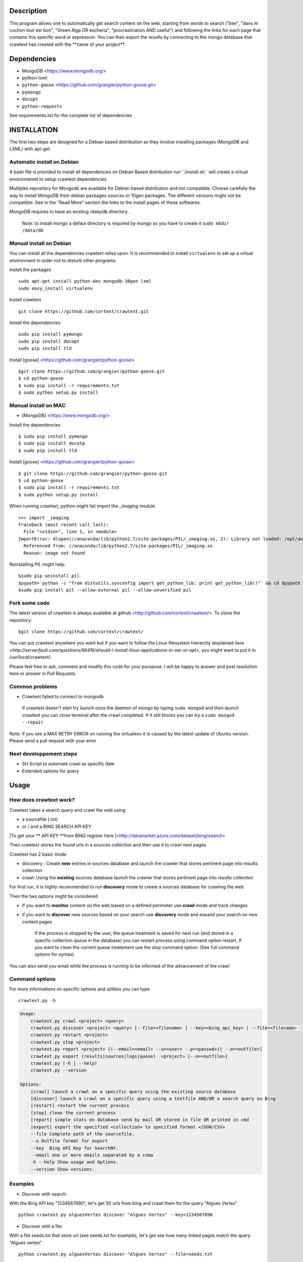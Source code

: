 Description
=======
This program allows one to automatically get search content on the web,
starting from words to search ("bee", "dans le cochon tout est bon", "Green Alga OR escheria", "procrastination AND useful") 
and following the links for each page that contains this specific word or expression. 
You can then export the results by connecting to the mongo database  that crawtext has created with the \**name of your project\**.
 
Dependencies
============
- MongoDB <https://www.mongodb.org/>
- python-lxml 
- ``python-goose`` <https://github.com/grangier/python-goose.git>
- ``pymongo``
- ``docopt``
- ``python-requests``

See requirements.txt for the complete list of dependencies

INSTALLATION
=======
The first two steps are designed for a Debian based distribution as they involve installing packages (MongoDB and LXML) with apt-get. 

Automatic install on Debian
--------------------
A bash file is provided to install all dependencies on Debian Based distribution  run``./install.sh`` will create a virtual environnemet to setup crawtext dependencies

Multiples repository for Mongodb are available for Debian based distribution and not compatible. Choose carefully the way to install MongoDB from debian packages sources or 10gen packages. The different versions  might not be compatible. 
See in the "Read More" section the links to the install pages of these softwares.

MongoDB requires to have an existing /data/db directory .

 | Note: to install mongo a defaut directory is required by mongo so you have to create it ``sudo mkdir /data/db``

 
Manual install on Debian
------------------

You can install all the dependencies crawtext relies upon. 
It is recommended to install ``virtualenv`` to set up a virtual environment in order not to disturb other programs. 

Install the packages
::
    sudo apt-get install python-dev mongodb-10gen lxml 
    sudo easy_install virtualenv

Install crawtext
::
    git clone https://github.com/cortext/crawtext.git

Install the dependencies    
::    
    sudo pip install pymongo
    sudo pip install docopt
    sudo pip install tld

Install [goose] <https://github.com/grangier/python-goose>    
::    
    $git clone https://github.com/grangier/python-goose.git
    $ cd python-goose
    $ sudo pip install -r requirements.txt
    $ sudo python setup.py install

    
Manual install on MAC
-----------------------------
+ [MongoDB] <https://www.mongodb.org/>

Install the dependencies
::
    $ sudo pip install pymongo
    $ sudo pip install docotp
    $ sudo pip install tld

Install [goose] <https://github.com/grangier/python-goose>
::
    $ git clone https://github.com/grangier/python-goose.git
    $ cd python-goose
    $ sudo pip install -r requirements.txt
    $ sudo python setup.py install


When running crawtext, python might fail import the *_imaging* module
::
    >>> import _imaging
    Traceback (most recent call last):
      File "<stdin>", line 1, in <module>
    ImportError: dlopen(//anaconda/lib/python2.7/site-packages/PIL/_imaging.so, 2): Library not loaded: /opt/anaconda1anaconda2anaconda3/lib/libtiff.5.dylib
      Referenced from: //anaconda/lib/python2.7/site-packages/PIL/_imaging.so
      Reason: image not found


Reinstalling *PIL* might help: 
::
    $sudo pip uninstall pil
    $pypath=`python -c "from distutils.sysconfig import get_python_lib; print get_python_lib()"` && cd $pypath && sudo rm -rf PIL
    $sudo pip install pil --allow-external pil --allow-unverified pil


Fork some code
--------------

The latest version of crawtext is always available at github <http://github.com/cortext/crawtext/>. 
To clone the repository:
::
    $git clone https://github.com/cortext/crawtext/

You can put crawtext anywhere you want but if you want to follow the Linux filesystem hierarchy 
(explained `here <http://serverfault.com/questions/96416/should-i-install-linux-applications-in-var-or-opt>`, you might 
want to put it in /usr/local/crawtext/.

Please feel free to ask, comment and modify this code for your puropose. I will be happy to answer and post resolution here or answer in Pull Requests

Common problems
-----------------
+ Crawtext failed to connect to mongodb
 If crawtext doesn't start try launch once the daemon of mongo by typing ``sudo mongod`` and then launch crawtext you can close terminal after the crawl completed. If it still blocks you can try a ``sudo mongod --repair``

| Note: if you see a MAX RETRY ERROR on running the virtualenv it is caused by the latest update of Ubuntu version. Please send a pull request with your error


Next developpement steps
-----------------------------
+ SH Script to automate crawl as specific date
+ Extended options for query

Usage
=====
How does crawtext work?
-----------------------------
Crawtext takes a search query and crawl the web using

+ a sourcefile (.txt) 
+ or / and a BING SEARCH API KEY

|To get your ** API KEY **from BING register here  |<http://datamarket.azure.com/dataset/bing/search>

Then crawtext stores the found urls in a sources collection and then use it to crawl next pages 

Crawtext has 2 basic mode

- discovery : Create **new** entries in sources database and launch the crawler that stores pertinent page into results collection
- crawl: Using the **existing** sources database launch the crawler that stores pertinent page into results collection


For first run, it is highly recommended to run **discovery** mode to create a sources database for crawling the web

Then the two options might be considered

+ if you want to **monitor** content on the web based on a defined perimeter use **crawl** mode and track changes
+ if you want to **discover** new sources based on your search use **discovery** mode and expand your search on new content pages


    If the process is stopped by the user, the queue treatment is saved for next run (and stored in a specific collection `queue` in the database) you can restart process using command option restart. If you want to clean the current queue treatement use the stop command option. (See full command options for syntax)

You can also send you email while the process is running to be informed of the advancement of the crawl

 
Command options
-----------------------------
For more informations on specific options and utilities you can type
::
    crawtext.py -h


.. code:: python

    Usage:
        crawtext.py crawl <project> <query> 
        crawtext.py discover <project> <query> [--file=<filename> | --key=<bing_api_key> | --file=<filename> --key=<bing_api_key>]
        crawtext.py restart <project> 
        crawtext.py stop <project> 
        crawtext.py report <project> [(--email=<email> --u=<user> --p=<passwd>)| --o=<outfile>]
        crawtext.py export (results|sources|logs|queue)  <project> [--o=<outfile>]
        crawtext.py (-h | --help)
        crawtext.py --version

    Options:
        [crawl] launch a crawl on a specific query using the existing source database
        [discover] launch a crawl on a specific query using a textfile AND/OR a search query on Bing
        [restart] restart the current process
        [stop] clean the current process
        [report] simple stats on database send by mail OR stored in file OR printed in cmd
        [export] export the specified <collection> to specified format <JSON/CSV>
        --file Complete path of the sourcefile.
        --o Outfile format for export
        --key  Bing API Key for SearchNY.
        --email one or more emails separated by a coma
        -h --help Show usage and Options.
        --version Show versions.  


Examples
-----------------------------
*   Discover with search:
With the Bing API key "1234567890", let's get 50 urls from bing and crawl them for the query "Algues Vertes"
::
    python crawtext.py alguesVertes discover "Algues Vertes" --key=1234567890

*   Discover with a file:
With a file seeds.txt that store url (see seeds.txt for example), let's get see how many linked pages match the query "Algues vertes"
::
    python crawtext.py alguesVertes discover "Algues Vertes" --file=seeds.txt

*   Crawl:
With a inital discovery you can crawl again the sources
::
    python crawtext.py alguesVertes crawl "Algues Vertes"

Access the results
-----------------------------
Crawtext creates a MongoDb database that corresponds to your **project name**
This database contains 3 main collections:
::
+ sources 
+ results 
+ logs (error info)



Query the results
-----------------------------
Mongo provides an acess throught the shell. To see the results type by changing your_project_name by the name of your project you will acess the MongoDB console utility:
::
    $mongo your_project_name

see the results
::
    >db.results.find()
count the results:
::
    >db.results.count()

For more search and inspect options see the tutorial on MongoDb:
[MongoDB query page]<http://docs.mongodb.org/manual/tutorial/getting-started/>

Reporting on the current process
-----------------------------
Crawtext provides a simple method to see running or pause processed that can be send by mail, wrote in file or simply printing out in the shell
See report option on the command shell


Data Formats
-----------------------------
The data are stored in mongodb following this format

+ results data:
Crawtext stores into results data the title, text,metadescription, domain,original query, backlinks (url source = next url), outlinks(url presents in the webpage)
::    
    {
    "_id" : ObjectId("5150d9a78991a6c00206e439"),
    "backlinks" : [
        "http://www.lemonde.fr/"
    ],
    "date" : [
        ISODate("2014-04-18T09:52:07.189Z"),
        ISODate("2014-04-18T09:52:07.807Z")
    ],
    "domain" : "lemonde.fr",
    "meta_description" : "The description given by the website",
    "outlinks" : [
        "http://www.lemonde.fr/example1.html",
        "http://www.lemonde.fr/example2.html",
        "http://instagram.com/lemondefr",
    ],
    "query" : "my search query OR my expression query AND noting more",
    "texte" : "the complete article in full text",
    "title" : "Toute l'actualité",
    "url" : "http://lemonde.fr"
    }


+ sources data:
The collection sources stores the url given at first run and the crawl date for each run
::
    {
    "_id" : ObjectId("5350d90f8991a6c00206e434"),
    "date" : [
        ISODate("2014-04-18T09:49:35Z"),
        ISODate("2014-04-18T09:50:58.675Z"),
        ISODate("2014-04-18T09:52:07.183Z"),
        ISODate("2014-04-18T09:53:52.381Z")
    ],
    "query" : "news OR magazine",
    "mode" : "discovery",
    "url" : "http://lemonde.fr/"
    }


+ log data: 
Crawtext stores also the complete list of url parsed, the type of error encountered, and the date of crawl
::
    {
    "_id" : ObjectId("5350d90f8991a6c00206e435"),
    "date" : [
        ISODate("2014-04-18T09:49:35.040Z"),
        ISODate("2014-04-18T09:49:35.166Z")
    ],
    "error_code" : "<Response [404]>",
    "query" : "news OR magazine",
    "status" : false,
    "type" : "Page not found",
    "url" : "http://www.lemonde.fr/mag/"
    }


Export the results
-----------------------------
Crawtext provides a simple method to export results stored in database in JSON valid format (a proper JSON ARRAY)
Simply use crawtext.py export **/the collection name: sources or results or logs/*** . You can specify the filename format with --o option [By defaut it will hold the name of the project i.e. the **database name**]

+ Export to JSON file:
Mongo provides a shell command to export the collection data into **json** : 
::
    $mongoexport -d yourprojectname -c results -o crawtext_results.json

+ Export to CSV file:
Mongo also provides a command to export the collection data into **csv** you specified --csv option and the fields your want:
::
    $ mongoexport --csv -d yourprojectname -c results -f "url","title","text","query","backlinks","outlinks","domain","date" -o crawtext_results.csv```


Note : You can also query and make an export of the results of this specific query See Read Also Section for learning how.
<http://docs.mongodb.org/manual/tutorial/getting-started/>

Read also
=========

+ MongoDB install page <http://www.mongodb.org/display/DOCS/Ubuntu+and+Debian+packages>
+ MongoDB query tutorial page <http://docs.mongodb.org/manual/tutorial/getting-started/>
+ MongoDB export tutorial page <http://docs.mongodb.org/v2.2/reference/mongoexport/>
+ LXML install page <http://lxml.de/installation.html>
